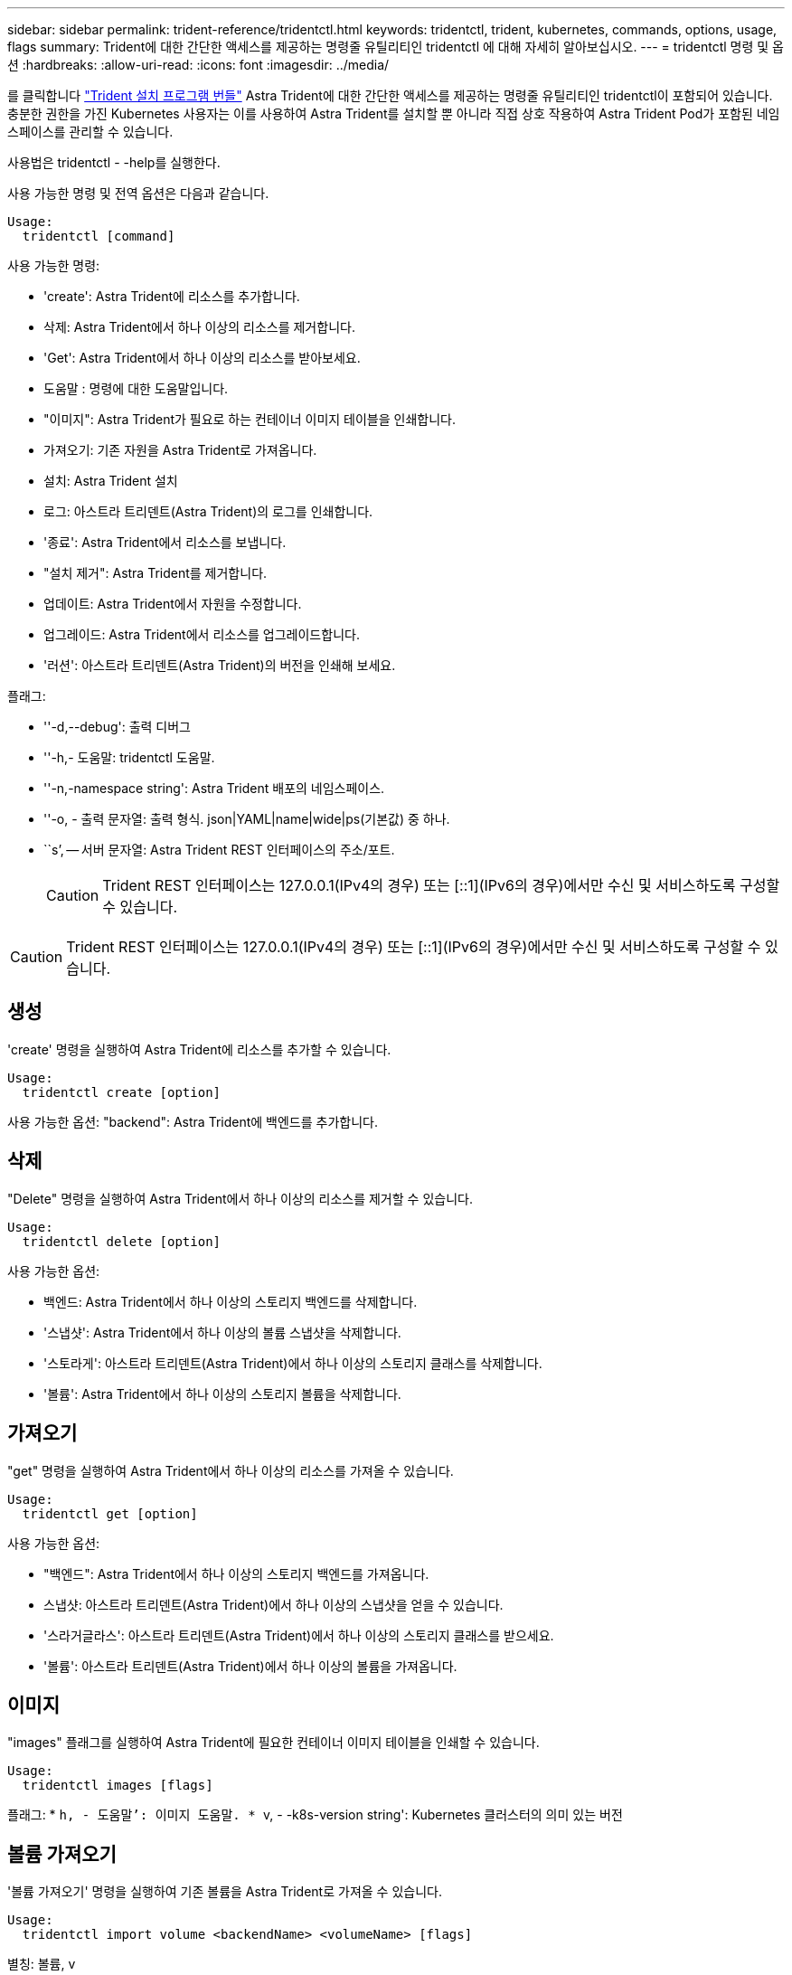 ---
sidebar: sidebar 
permalink: trident-reference/tridentctl.html 
keywords: tridentctl, trident, kubernetes, commands, options, usage, flags 
summary: Trident에 대한 간단한 액세스를 제공하는 명령줄 유틸리티인 tridentctl 에 대해 자세히 알아보십시오. 
---
= tridentctl 명령 및 옵션
:hardbreaks:
:allow-uri-read: 
:icons: font
:imagesdir: ../media/


[role="lead"]
를 클릭합니다 https://github.com/NetApp/trident/releases["Trident 설치 프로그램 번들"^] Astra Trident에 대한 간단한 액세스를 제공하는 명령줄 유틸리티인 tridentctl이 포함되어 있습니다. 충분한 권한을 가진 Kubernetes 사용자는 이를 사용하여 Astra Trident를 설치할 뿐 아니라 직접 상호 작용하여 Astra Trident Pod가 포함된 네임스페이스를 관리할 수 있습니다.

사용법은 tridentctl - -help를 실행한다.

사용 가능한 명령 및 전역 옵션은 다음과 같습니다.

[listing]
----
Usage:
  tridentctl [command]
----
사용 가능한 명령:

* 'create': Astra Trident에 리소스를 추가합니다.
* 삭제: Astra Trident에서 하나 이상의 리소스를 제거합니다.
* 'Get': Astra Trident에서 하나 이상의 리소스를 받아보세요.
* 도움말 : 명령에 대한 도움말입니다.
* "이미지": Astra Trident가 필요로 하는 컨테이너 이미지 테이블을 인쇄합니다.
* 가져오기: 기존 자원을 Astra Trident로 가져옵니다.
* 설치: Astra Trident 설치
* 로그: 아스트라 트리덴트(Astra Trident)의 로그를 인쇄합니다.
* '종료': Astra Trident에서 리소스를 보냅니다.
* "설치 제거": Astra Trident를 제거합니다.
* 업데이트: Astra Trident에서 자원을 수정합니다.
* 업그레이드: Astra Trident에서 리소스를 업그레이드합니다.
* '러션': 아스트라 트리덴트(Astra Trident)의 버전을 인쇄해 보세요.


플래그:

* ''-d,--debug': 출력 디버그
* ''-h,- 도움말: tridentctl 도움말.
* ''-n,-namespace string': Astra Trident 배포의 네임스페이스.
* ''-o, - 출력 문자열: 출력 형식. json|YAML|name|wide|ps(기본값) 중 하나.
* ``s’, -- 서버 문자열: Astra Trident REST 인터페이스의 주소/포트.
+

CAUTION: Trident REST 인터페이스는 127.0.0.1(IPv4의 경우) 또는 [::1](IPv6의 경우)에서만 수신 및 서비스하도록 구성할 수 있습니다.




CAUTION: Trident REST 인터페이스는 127.0.0.1(IPv4의 경우) 또는 [::1](IPv6의 경우)에서만 수신 및 서비스하도록 구성할 수 있습니다.



== 생성

'create' 명령을 실행하여 Astra Trident에 리소스를 추가할 수 있습니다.

[listing]
----
Usage:
  tridentctl create [option]
----
사용 가능한 옵션: "backend": Astra Trident에 백엔드를 추가합니다.



== 삭제

"Delete" 명령을 실행하여 Astra Trident에서 하나 이상의 리소스를 제거할 수 있습니다.

[listing]
----
Usage:
  tridentctl delete [option]
----
사용 가능한 옵션:

* 백엔드: Astra Trident에서 하나 이상의 스토리지 백엔드를 삭제합니다.
* '스냅샷': Astra Trident에서 하나 이상의 볼륨 스냅샷을 삭제합니다.
* '스토라게': 아스트라 트리덴트(Astra Trident)에서 하나 이상의 스토리지 클래스를 삭제합니다.
* '볼륨': Astra Trident에서 하나 이상의 스토리지 볼륨을 삭제합니다.




== 가져오기

"get" 명령을 실행하여 Astra Trident에서 하나 이상의 리소스를 가져올 수 있습니다.

[listing]
----
Usage:
  tridentctl get [option]
----
사용 가능한 옵션:

* "백엔드": Astra Trident에서 하나 이상의 스토리지 백엔드를 가져옵니다.
* 스냅샷: 아스트라 트리덴트(Astra Trident)에서 하나 이상의 스냅샷을 얻을 수 있습니다.
* '스라거글라스': 아스트라 트리덴트(Astra Trident)에서 하나 이상의 스토리지 클래스를 받으세요.
* '볼륨': 아스트라 트리덴트(Astra Trident)에서 하나 이상의 볼륨을 가져옵니다.




== 이미지

"images" 플래그를 실행하여 Astra Trident에 필요한 컨테이너 이미지 테이블을 인쇄할 수 있습니다.

[listing]
----
Usage:
  tridentctl images [flags]
----
플래그: * ``h, - 도움말’: 이미지 도움말. * ``v, - -k8s-version string': Kubernetes 클러스터의 의미 있는 버전



== 볼륨 가져오기

'볼륨 가져오기' 명령을 실행하여 기존 볼륨을 Astra Trident로 가져올 수 있습니다.

[listing]
----
Usage:
  tridentctl import volume <backendName> <volumeName> [flags]
----
별칭: 볼륨, v

플래그:

* ''-f, --파일 이름 문자열': YAML 또는 JSON PVC 파일 경로.
* ''-h, - 도움말: 볼륨 도움말.
* '--관리 안 함: PV/PVC만 생성 볼륨 라이프사이클 관리를 가정하지 마십시오.




== 설치합니다

설치 플래그를 실행하여 Astra Trident를 설치할 수 있습니다.

[listing]
----
Usage:
  tridentctl install [flags]
----
플래그:

* "--autosupport-image string": AutoSupport Telemetry의 컨테이너 이미지(기본값: "NetApp/트리덴트 자동 지원: 20.07.0")
* `--autosupport-proxy string': AutoSupport 텔레메트리 전송을 위한 프록시의 주소/포트입니다.
* "--CSI": CSI Trident 설치(Kubernetes 1.13의 경우에만 재정의, 기능 게이트 필요)
* ''--enable-node-prep': 노드에 필요한 패키지 설치 시도
* ''--generate-custom-YAML': 아무것도 설치하지 않고 YAML 파일을 생성합니다.
* ''-h, - 도움말: 설치 도움말.
* `--http-request-timeout': Trident 컨트롤러의 REST API에 대한 HTTP 요청 시간 초과를 재정의합니다(기본값 1m30s).
* ''--image-registry string': 내부 이미지 레지스트리의 주소/포트입니다.
* ''--k8s-timeout duration': 모든 Kubernetes 운영(기본값 3m0s)의 시간 초과.
* ''--kubelet-dir string': kubelet의 내부 상태(기본값 "/var/lib/kubelet")의 호스트 위치입니다.
* ''--log-format string': Astra Trident 로깅 형식(text, json)(기본 "text").
* `--pv string ': Astra Trident가 사용한 레거시 PV의 이름이며, 이 이름이 존재하지 않는지 확인합니다(기본 "삼중류").
* ''--PVC string': Astra Trident에서 사용하는 기존 PVC의 이름인 경우 이 항목이 존재하지 않는지 확인합니다(기본 "삼중류").
* ``침묵 AutoSupport’’는 AutoSupport 번들을 NetApp에 자동으로 보내지 않습니다(기본값: TRUE).
* '--silent': 설치 중 대부분의 출력을 비활성화합니다.
* '--trident-image string': 설치할 Astra Trident 이미지.
* ''--use-custom-YAML': 설정 디렉토리에 존재하는 기존 YAML 파일을 사용합니다.
* ''--use-ipv6: Astra Trident의 통신에는 IPv6를 사용합니다.




== 로그

"logs" 플래그를 실행하여 Astra Trident의 로그를 인쇄할 수 있습니다.

[listing]
----
Usage:
  tridentctl logs [flags]
----
플래그:

* ``A, - 아카이브' : 달리 명시하지 않는 한 모든 로그를 포함하는 지원 아카이브를 만듭니다.
* ''-h, - 도움말: 로그 도움말.
* ''-l,-log string': Astra Trident log를 표시합니다. 트리덴트|auto|트리덴트-operator|all 중 하나(기본 "자동").
* ''--node string: 노드 POD 로그를 수집할 Kubernetes 노드 이름입니다.
* ''-p, -- previous': 이전 컨테이너 인스턴스에 대한 로그가 있으면 가져옵니다.
* '--사이드카': 사이드카 컨테이너의 통나무를 가져오십시오.




== 전송

'send' 명령을 실행하여 Astra Trident에서 리소스를 보낼 수 있습니다.

[listing]
----
Usage:
  tridentctl send [option]
----
사용 가능한 옵션: 'AutoSupport': AutoSupport 아카이브를 NetApp에 보냅니다.



== 설치 제거

"uninstall" 플래그를 실행하여 Astra Trident를 제거할 수 있습니다.

[listing]
----
Usage:
  tridentctl uninstall [flags]
----
플래그: * ``h, - 도움말': 제거 도움말. '--silent': 제거 중 대부분의 출력을 비활성화합니다.



== 업데이트

'update' 명령어를 실행하여 Astra Trident에서 자원을 수정할 수 있다.

[listing]
----
Usage:
  tridentctl update [option]
----
사용 가능한 옵션: "backend": Astra Trident에서 백엔드를 업데이트합니다.



== 업그레이드

"업그레이드" 명령을 실행하여 Astra Trident에서 리소스를 업그레이드할 수 있습니다.

[listing]
----
Usage:
tridentctl upgrade [option]
----
사용 가능한 옵션: 볼륨: NFS/iSCSI에서 CSI로 하나 이상의 영구 볼륨을 업그레이드합니다.



== 버전

'tridentctl' 및 실행 중인 Trident 서비스의 버전을 인쇄하려면 'rsion' 플래그를 실행할 수 있습니다.

[listing]
----
Usage:
  tridentctl version [flags]
----
플래그: * `--client': 클라이언트 버전만 해당(서버 필요 없음). '-h, - 도움말': 버전 도움말.
